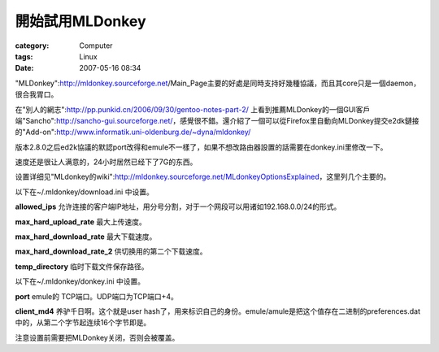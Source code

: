 ########################
開始試用MLDonkey
########################
:category: Computer
:tags: Linux
:date: 2007-05-16 08:34



"MLDonkey":http://mldonkey.sourceforge.net/Main_Page主要的好處是同時支持好幾種協議，而且其core只是一個daemon，很合我胃口。

在"別人的網志":http://pp.punkid.cn/2006/09/30/gentoo-notes-part-2/ 上看到推薦MLDonkey的一個GUI客戶端"Sancho":http://sancho-gui.sourceforge.net/，感覺很不錯。還介紹了一個可以從Firefox里自動向MLDonkey提交e2dk鏈接的"Add-on":http://www.informatik.uni-oldenburg.de/~dyna/mldonkey/

版本2.8.0之后ed2k協議的默認port改得和emule不一樣了，如果不想改路由器設置的話需要在donkey.ini里修改一下。

速度还是很让人满意的，24小时居然已经下了7G的东西。

设置详细见"MLdonkey的wiki":http://mldonkey.sourceforge.net/MLdonkeyOptionsExplained，这里列几个主要的。

以下在~/.mldonkey/download.ini 中设置。

**allowed_ips**  允许连接的客户端IP地址，用分号分割，对于一个网段可以用诸如192.168.0.0/24的形式。

**max_hard_upload_rate** 最大上传速度。

**max_hard_download_rate** 最大下载速度。

**max_hard_download_rate_2** 供切换用的第二个下载速度。

**temp_directory** 临时下载文件保存路径。

以下在~/.mldonkey/donkey.ini 中设置。

**port** emule的 TCP端口。UDP端口为TCP端口+4。

**client_md4** 养驴千日啊。这个就是user hash了，用来标识自己的身份。emule/amule是把这个值存在二进制的preferences.dat中的，从第二个字节起连续16个字节即是。

注意设置前需要把MLDonkey关闭，否则会被覆盖。


